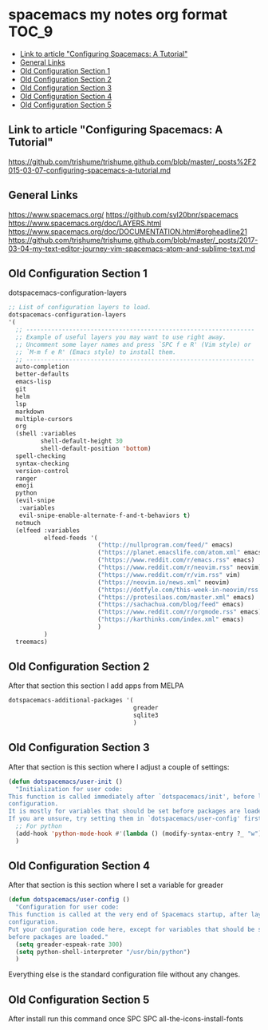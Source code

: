 * spacemacs my notes org format :TOC_9:
  - [[#link-to-article-configuring-spacemacs-a-tutorial][Link to article "Configuring Spacemacs: A Tutorial"]]
  - [[#general-links][General Links]]
  - [[#old-configuration-section-1][Old Configuration Section 1]]
  - [[#old-configuration-section-2][Old Configuration Section 2]]
  - [[#old-configuration-section-3][Old Configuration Section 3]]
  - [[#old-configuration-section-4][Old Configuration Section 4]]
  - [[#old-configuration-section-5][Old Configuration Section 5]]

** Link to article "Configuring Spacemacs: A Tutorial"
https://github.com/trishume/trishume.github.com/blob/master/_posts%2F2015-03-07-configuring-spacemacs-a-tutorial.md
** General Links
https://www.spacemacs.org/
https://github.com/syl20bnr/spacemacs
https://www.spacemacs.org/doc/LAYERS.html
https://www.spacemacs.org/doc/DOCUMENTATION.html#orgheadline21
https://github.com/trishume/trishume.github.com/blob/master/_posts/2017-03-04-my-text-editor-journey-vim-spacemacs-atom-and-sublime-text.md
** Old Configuration Section 1
dotspacemacs-configuration-layers
#+begin_src emacs-lisp
  ;; List of configuration layers to load.
  dotspacemacs-configuration-layers
  '(
    ;; ----------------------------------------------------------------
    ;; Example of useful layers you may want to use right away.
    ;; Uncomment some layer names and press `SPC f e R' (Vim style) or
    ;; `M-m f e R' (Emacs style) to install them.
    ;; ----------------------------------------------------------------
    auto-completion
    better-defaults
    emacs-lisp
    git
    helm
    lsp
    markdown
    multiple-cursors
    org
    (shell :variables
           shell-default-height 30
           shell-default-position 'bottom)
    spell-checking
    syntax-checking
    version-control
    ranger
    emoji
    python
    (evil-snipe
     :variables
     evil-snipe-enable-alternate-f-and-t-behaviors t)
    notmuch
    (elfeed :variables
            elfeed-feeds '(
                           ("http://nullprogram.com/feed/" emacs)
                           ("https://planet.emacslife.com/atom.xml" emacs)
                           ("https://www.reddit.com/r/emacs.rss" emacs)
                           ("https://www.reddit.com/r/neovim.rss" neovim)
                           ("https://www.reddit.com/r/vim.rss" vim)
                           ("https://neovim.io/news.xml" neovim)
                           ("https://dotfyle.com/this-week-in-neovim/rss.xml" neovim)
                           ("https://protesilaos.com/master.xml" emacs)
                           ("https://sachachua.com/blog/feed" emacs)
                           ("https://www.reddit.com/r/orgmode.rss" emacs)
                           ("https://karthinks.com/index.xml" emacs)
                           )
            )
    treemacs)
#+end_src
** Old Configuration Section 2
After that section this section I add apps from MELPA
#+begin_src emacs-lisp
  dotspacemacs-additional-packages '(
                                     greader
                                     sqlite3
                                     )
#+end_src
** Old Configuration Section 3
After that section is this section where I adjust a couple of settings:
#+begin_src emacs-lisp
  (defun dotspacemacs/user-init ()
    "Initialization for user code:
  This function is called immediately after `dotspacemacs/init', before layer
  configuration.
  It is mostly for variables that should be set before packages are loaded.
  If you are unsure, try setting them in `dotspacemacs/user-config' first."
    ;; For python
    (add-hook 'python-mode-hook #'(lambda () (modify-syntax-entry ?_ "w")))
    )
#+end_src
** Old Configuration Section 4
After that section is this section where I set a variable for greader
#+begin_src emacs-lisp
  (defun dotspacemacs/user-config ()
    "Configuration for user code:
  This function is called at the very end of Spacemacs startup, after layer
  configuration.
  Put your configuration code here, except for variables that should be set
  before packages are loaded."
    (setq greader-espeak-rate 300)
    (setq python-shell-interpreter "/usr/bin/python")
    )
#+end_src
Everything else is the standard configuration file without any changes.
** Old Configuration Section 5
After install run this command once SPC SPC all-the-icons-install-fonts
